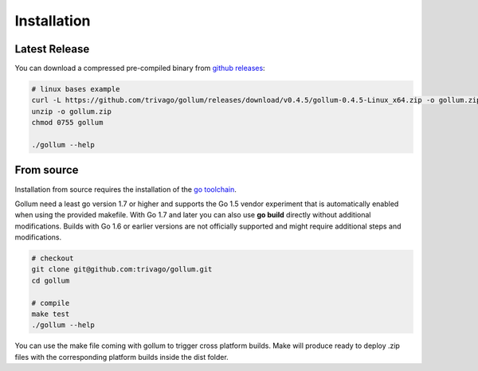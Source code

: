 Installation
==================================

Latest Release
---------------

You can download a compressed pre-compiled binary from `github releases`_:

.. _github releases: https://github.com/trivago/gollum/releases

.. code-block:: bash

    # linux bases example
    curl -L https://github.com/trivago/gollum/releases/download/v0.4.5/gollum-0.4.5-Linux_x64.zip -o gollum.zip
    unzip -o gollum.zip
    chmod 0755 gollum

    ./gollum --help


From source
---------------

Installation from source requires the installation of the `go toolchain`_.

.. _go toolchain: http://golang.org/

Gollum need a least go version 1.7 or higher and supports the Go 1.5 vendor experiment that is automatically enabled when using the provided makefile.
With Go 1.7 and later you can also use **go build** directly without additional modifications.
Builds with Go 1.6 or earlier versions are not officially supported and might require additional steps and modifications.

.. code-block:: bash

    # checkout
    git clone git@github.com:trivago/gollum.git
    cd gollum

    # compile
    make test
    ./gollum --help

You can use the make file coming with gollum to trigger cross platform builds.
Make will produce ready to deploy .zip files with the corresponding platform builds inside the dist folder.